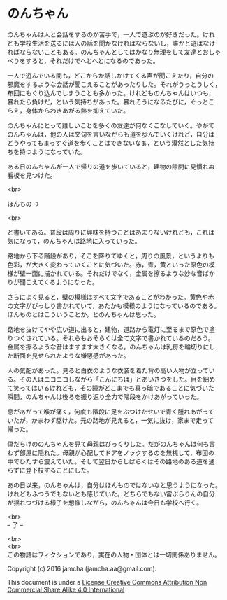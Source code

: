 #+OPTIONS: toc:nil
#+OPTIONS: \n:t

* のんちゃん

  のんちゃんは人と会話をするのが苦手で，一人で遊ぶのが好きだった。けれ
  ども学校生活を送るには人の話を聞かなければならないし，誰かと遊ばなけ
  ればならないこともある。のんちゃんとしてはかなり無理をして友達とおしゃ
  べりをすると，それだけでへとへとになるのであった。

  一人で遊んでいる間も，どこからか話しかけてくる声が聞こえたり，自分の
  邪魔をするような会話が聞こえることがあったりした。それがうっとうしく，
  布団にもぐり込んでしまうことも多かった。けれどものんちゃんはいつも，
  暴れたら負けだ，という気持ちがあった。暴れそうになるたびに，ぐっとこ
  らえ，身体からわきあがる熱を抑えていた。

  のんちゃんにとって難しいことを多くの友達が何なくこなしていく。やがて
  のんちゃんは，他の人は文句を言いながらも道を歩んでいくけれど，自分は
  どうやってもまっすぐ道を歩くことはできないなぁ，という漠然とした気持
  ちを持つようになっていた。

  ある日のんちゃんが一人で帰りの道を歩いていると，建物の隙間に見慣れぬ
  看板を見つけた。

  <br>

  ほんもの →

  <br>

  と書いてある。普段は周りに興味を持つことはあまりないけれども，これは
  気になって，のんちゃんは路地に入っていった。

  路地から下る階段があり，そこを降りてゆくと，周りの風景，というよりも
  色彩，が大きく変わっていくことに気づいた。赤，青，黄といった原色の模
  様が壁一面に描かれている。それだけでなく，金属を擦るような妙な音ばか
  りが聞こえてくるようになった。

  さらによく見ると，壁の模様はすべて文字であることがわかった。黄色や赤
  の文字がびっしり書かれていて，あたかも模様のようになっているのである。
  ほんものとはこういうことか，とのんちゃんは思った。

  路地を抜けてやや広い道に出ると，建物，道路から電灯に至るまで原色で塗
  りつくされている。それらもおそらくは全て文字で書かれているのだろう。
  金属を擦るような音はますます大きくなる。のんちゃんは乳房を輪切りにし
  た断面を見せられたような嫌悪感があった。

  人の気配があった。見ると白衣のような衣装を着た背の高い人物が立ってい
  る。その人はニコニコしながら「こんにちは」とあいさつをした。目を細め
  て笑ってはいるけれども，その瞳がどこまでも真っ暗であることに気づいた
  瞬間，のんちゃんは後ろを振り返り全力で階段をかけあがっていった。

  息があがって喉が痛く，何度も階段に足をぶつけたせいで青く腫れあがって
  いたが，かまわず駆けた。元の路地が見えると，一気に抜け，家まで走って
  帰った。

  傷だらけののんちゃんを見て母親はびっくりした。だがのんちゃんは何も言
  わず部屋に隠れた。母親が心配してドアをノックするのを無視して，布団の
  中でひたすら震えていた。そして翌日からしばらくはその路地のある道を通
  らずに登下校することにした。

  あの日以来，のんちゃんは，自分はほんものではないなと思うようになった。
  けれどもふつうでもないとも感じていた。どちらでもない宙ぶらりんの自分
  が揺れつづける様子を想像しながら，のんちゃんは今日も学校へ行く。


  <br>
  -- 了 --

  <br>
  <br>
  この物語はフィクションであり，実在の人物・団体とは一切関係ありません。

  Copyright (c) 2016 jamcha (jamcha.aa@gmail.com).

  This document is under a [[http://creativecommons.org/licenses/by-nc-sa/4.0/deed][License Creative Commons Attribution Non Commercial Share Alike 4.0 International]]

  [[http://creativecommons.org/licenses/by-nc-sa/4.0/deed][file:http://i.creativecommons.org/l/by-nc-sa/3.0/80x15.png]]

